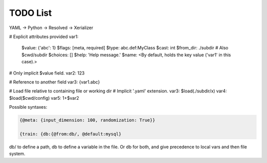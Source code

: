 TODO List
=========

YAML -> Python -> Resolved -> Xerializer

# Explicit attributes provided
var1:
  $value: {'abc': 1}
  $flags: [meta, required]
  $type: abc.def:MyClass
  $cast: int
  $from_dir: ./subdir # Also $cwd/subdir
  $choices: []
  $help: 'Help message.'
  $name: <By default, holds the key value ('var1' in this case).>

# Only implicit $value field.
var2: 123

# Reference to another field
var3: {var1.abc}

# Load file relative to containing file or working dir
# Implicit '.yaml' extension.
var3: $load(./subdir/x)
var4: $load($cwd/config)
var5: 1+$var2
  
	 

.. todo::
   
   * Add a hydra-like or command-line argument processing extension.
     * Should support creation of meta variables that are not passed to the program: { @meta: {input_dimension: 100}}
     * Should have an @import command to import configs from other files or variables: {train: {db:{@from:db/, @default:mysql}       
     * Should support initializing a dictionary form another, with overwrites, e.g., {test@extends(train): {batch_size:10}} (same as @from above?)
     * Should support escaping so that parsing is not applied to some parts of the file, e.g., {@escape: {@meta:{a:1,@default:2}}}
     * Supports an @partial value. Objects with this tag will be deserialized to a callable that takes all @partial-labeled values and produces the result. E.g. {'__type__': 'sum', 'a': 1, 'b': @partial}
     * Should support substition using e.g, {{var.x}}
     * Nested variables can be specified using filesystem directories or links within the same file. E.g., train.data@from(data,@global): imagenet should assign to the train.data structure the data.imagenet structure.
     * Supports an @parargs and @prodargs command.
     * Creates and uses a virtual environment with copies of all local modules so that development can continue while training is taking places. When parallelization is used, the copy is the same for all parallel runs in a single job group.
     * Should support evaluating math expressions.
   * Add the hydra cli module from jzf_train to xerializer       
   * What happens when a @serializable() classmethod is inherited *with* modifications and *without* modifications?
   * xerializer.serializable -> Does not fail when extra arguments are passed in.
   * xerializer.abstract_type_serializer -> Rename to xerializer.abstract_types
   * Add the concept of namespaces to manages third-party plugin groups. Make it possible for these to support extending existing namespaces by just having their string name in the list of plugins.
   * Make it possible to call instance methods using the same syntax - problem with ``self`` argument being used by ``Serializer.from_serializable``.
   * Support tuple-of-string signatures that register the class as from_serializable for various signatures.
   * Add suport for signatures that are tuples of singatures -- all should be auto-registered.
   * Add support for auto-loading serializers from signature (not safe!!). Maybe not??
   * Add a way to ignore specific parameters in the @serializable decorator. Ignored parameters are not serialized. By default, ignore '_'-prefixed parameters.
   * Automatically add xerializer signature to docstring.
   * @serializable classmethods should still be serializable in their child classes.
   * Allow serialization where paths are relative to the file where the serializable is stored.
   * Allow partial deserialization, where un-registered objects do not raise an exception but rather return a special object (e.g., an object of a new `UnregisteredObjet` type). Can be used e.g., to determined which module to load.
   * Deploy to github   
   * Overhaul the extension mechanism, make it possible to inhert class and method serialization capabilities.
     


Possible syntaxes:

.. code-block:: 
   
   {@meta: {input_dimension: 100, randomization: True}}

   {train: {db:{@from:db/, @default:mysql}

db/ to define a path, db to define a variable in the file. Or db for both, and give precedence to local vars and then file system.
